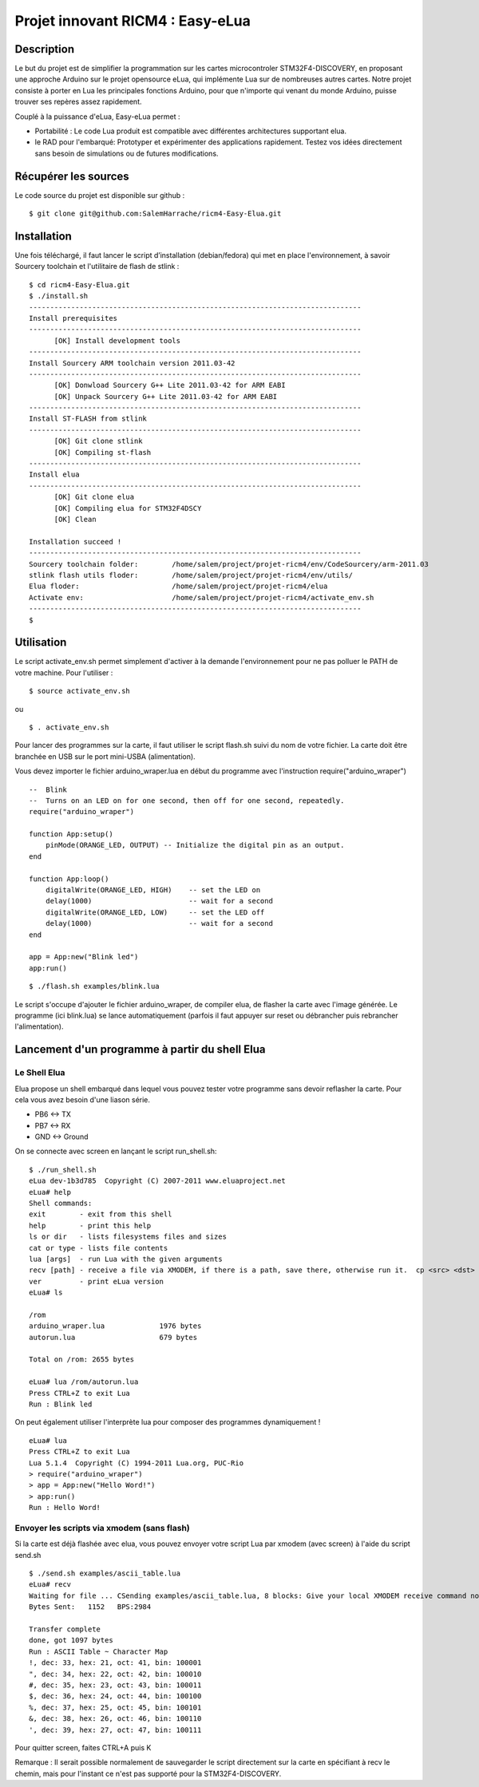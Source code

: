 =================================
Projet innovant RICM4 : Easy-eLua
=================================

Description
===========

Le but du projet est de simplifier la programmation sur les cartes
microcontroler STM32F4-DISCOVERY, en proposant une approche Arduino sur le
projet opensource eLua,  qui implémente Lua sur de nombreuses autres cartes.
Notre projet consiste à porter en Lua les principales fonctions Arduino, pour
que n'importe qui venant du monde Arduino, puisse trouver ses repères assez
rapidement.

Couplé à la puissance d'eLua, Easy-eLua permet :

- Portabilité : Le code Lua produit est compatible avec différentes architectures supportant elua.

- le RAD pour l'embarqué: Prototyper et expérimenter des applications rapidement. Testez vos idées directement sans besoin de simulations ou de futures modifications.

Récupérer les sources
=====================

Le code source du projet est disponible sur github :

::

    $ git clone git@github.com:SalemHarrache/ricm4-Easy-Elua.git


Installation
===========


Une fois téléchargé, il faut lancer le script d’installation (debian/fedora)
qui met en place l'environnement, à savoir Sourcery toolchain et l'utilitaire
de flash de stlink :

::

    $ cd ricm4-Easy-Elua.git
    $ ./install.sh
    -------------------------------------------------------------------------------
    Install prerequisites
    -------------------------------------------------------------------------------
          [OK] Install development tools
    -------------------------------------------------------------------------------
    Install Sourcery ARM toolchain version 2011.03-42
    -------------------------------------------------------------------------------
          [OK] Donwload Sourcery G++ Lite 2011.03-42 for ARM EABI
          [OK] Unpack Sourcery G++ Lite 2011.03-42 for ARM EABI
    -------------------------------------------------------------------------------
    Install ST-FLASH from stlink
    -------------------------------------------------------------------------------
          [OK] Git clone stlink
          [OK] Compiling st-flash
    -------------------------------------------------------------------------------
    Install elua
    -------------------------------------------------------------------------------
          [OK] Git clone elua
          [OK] Compiling elua for STM32F4DSCY
          [OK] Clean

    Installation succeed !
    -------------------------------------------------------------------------------
    Sourcery toolchain folder:        /home/salem/project/projet-ricm4/env/CodeSourcery/arm-2011.03
    stlink flash utils floder:        /home/salem/project/projet-ricm4/env/utils/
    Elua floder:                      /home/salem/project/projet-ricm4/elua
    Activate env:                     /home/salem/project/projet-ricm4/activate_env.sh
    -------------------------------------------------------------------------------
    $

Utilisation
===========

Le script activate_env.sh permet simplement d'activer à la demande l'environnement pour ne pas polluer le PATH de votre machine. Pour l'utiliser :

::

    $ source activate_env.sh

ou

::

    $ . activate_env.sh


Pour lancer des programmes sur la carte, il faut utiliser le script flash.sh
suivi du nom de votre fichier. La carte doit être branchée en USB sur le port mini-USBA (alimentation).

Vous devez importer le fichier arduino_wraper.lua en début du programme avec
l'instruction require("arduino_wraper")

::

    --  Blink
    --  Turns on an LED on for one second, then off for one second, repeatedly.
    require("arduino_wraper")

    function App:setup()
        pinMode(ORANGE_LED, OUTPUT) -- Initialize the digital pin as an output.
    end

    function App:loop()
        digitalWrite(ORANGE_LED, HIGH)    -- set the LED on
        delay(1000)                       -- wait for a second
        digitalWrite(ORANGE_LED, LOW)     -- set the LED off
        delay(1000)                       -- wait for a second
    end

    app = App:new("Blink led")
    app:run()


::

    $ ./flash.sh examples/blink.lua

Le script s'occupe d'ajouter le fichier arduino_wraper, de compiler elua, de
flasher la carte avec l'image générée. Le programme (ici blink.lua) se lance
automatiquement (parfois il faut appuyer sur reset ou débrancher puis
rebrancher l'alimentation).

Lancement d'un programme à partir du shell Elua
===============================================

Le Shell Elua
~~~~~~~~~~~~~

Elua propose un shell embarqué dans lequel vous pouvez tester votre programme
sans devoir reflasher la carte. Pour cela vous avez besoin d'une liason série.

* PB6 <-> TX
* PB7 <-> RX
* GND <-> Ground

On se connecte avec screen en lançant le script run_shell.sh:

::

    $ ./run_shell.sh
    eLua dev-1b3d785  Copyright (C) 2007-2011 www.eluaproject.net
    eLua# help
    Shell commands:
    exit        - exit from this shell
    help        - print this help
    ls or dir   - lists filesystems files and sizes
    cat or type - lists file contents
    lua [args]  - run Lua with the given arguments
    recv [path] - receive a file via XMODEM, if there is a path, save there, otherwise run it.  cp <src> <dst> - copy source file 'src' to 'dst'
    ver         - print eLua version
    eLua# ls

    /rom
    arduino_wraper.lua             1976 bytes
    autorun.lua                    679 bytes

    Total on /rom: 2655 bytes

    eLua# lua /rom/autorun.lua
    Press CTRL+Z to exit Lua
    Run : Blink led

On peut également utiliser l'interprète lua pour composer des programmes
dynamiquement !

::

    eLua# lua
    Press CTRL+Z to exit Lua
    Lua 5.1.4  Copyright (C) 1994-2011 Lua.org, PUC-Rio
    > require("arduino_wraper")
    > app = App:new("Hello Word!")
    > app:run()
    Run : Hello Word!

Envoyer les scripts via xmodem (sans flash)
~~~~~~~~~~~~~~~~~~~~~~~~~~~~~~~~~~~~~~~~~~~

Si la carte est déjà flashée avec elua, vous pouvez envoyer votre script
Lua par xmodem (avec screen) à l'aide du script send.sh

::

    $ ./send.sh examples/ascii_table.lua
    eLua# recv
    Waiting for file ... CSending examples/ascii_table.lua, 8 blocks: Give your local XMODEM receive command now.
    Bytes Sent:   1152   BPS:2984

    Transfer complete
    done, got 1097 bytes
    Run : ASCII Table ~ Character Map
    !, dec: 33, hex: 21, oct: 41, bin: 100001
    ", dec: 34, hex: 22, oct: 42, bin: 100010
    #, dec: 35, hex: 23, oct: 43, bin: 100011
    $, dec: 36, hex: 24, oct: 44, bin: 100100
    %, dec: 37, hex: 25, oct: 45, bin: 100101
    &, dec: 38, hex: 26, oct: 46, bin: 100110
    ', dec: 39, hex: 27, oct: 47, bin: 100111

Pour quitter screen, faites CTRL+A puis K


Remarque : Il serait possible normalement de sauvegarder le script directement
sur la carte en spécifiant à recv le chemin, mais pour l'instant ce n'est pas
supporté pour la STM32F4-DISCOVERY.


